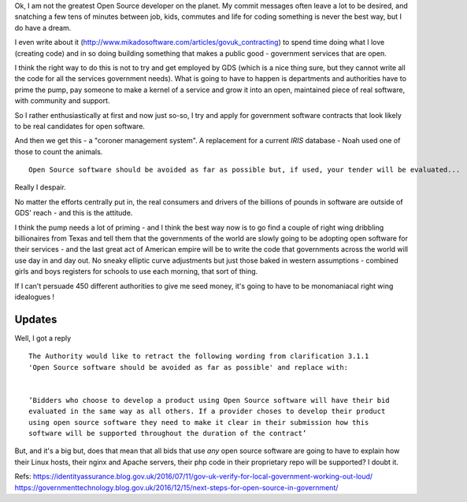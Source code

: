 Ok, I am not the greatest Open Source developer on the planet. My commit messages often leave a lot to be desired, and snatching a few tens of minutes between job, kids, commutes and life for coding something is never the best way, but I do have a dream.  

I even write about it (http://www.mikadosoftware.com/articles/govuk_contracting) to spend time doing what I love (creating code) and in so doing building something that makes a public good - government services that are open.

I think the right way to do this is not to try and get employed by GDS (which is a nice thing sure, but they cannot write all the code for all the services government needs).  What is going to have to happen is departments and authorities have to prime the pump, pay someone to make a kernel of a service and grow it into an open, maintained piece of real software, with community and support.

So I rather enthusiastically at first and now just so-so, I try and apply for government software contracts that look likely to be real candidates for open software.

And then we get this - a "coroner management system". A replacement for a current *IRIS* database - Noah used one of those to count the animals.

::

  Open Source software should be avoided as far as possible but, if used, your tender will be evaluated...
  
Really I despair.

No matter the efforts centrally put in, the real consumers and drivers of the billions of pounds in software are outside of GDS' reach - and this is the attitude.

I think the pump needs a lot of priming - and I think the best way now is to go find a couple of right wing dribbling billionaires from Texas and tell them that the governments of the world are slowly going to be adopting open software for their services  - and the last great act of American empire will be to write the code that governments across the world will use day in and day out. No sneaky elliptic curve adjustments but just those baked in western assumptions - combined girls and boys registers for schools to use each morning, that sort of thing.

If I can't persuade 450 different authorities to give me seed money, it's going to have to be monomaniacal right wing idealogues ! 

Updates
-------

Well, I got a reply ::

   The Authority would like to retract the following wording from clarification 3.1.1  
   'Open Source software should be avoided as far as possible' and replace with:


   ’Bidders who choose to develop a product using Open Source software will have their bid 
   evaluated in the same way as all others. If a provider choses to develop their product 
   using open source software they need to make it clear in their submission how this 
   software will be supported throughout the duration of the contract’ 


But, and it's a big but, does that mean that all bids that use *any* open source software
are going to have to explain how their Linux hosts, their nginx and Apache servers, their php code in their proprietary repo will be supported? I doubt it.




Refs:
https://identityassurance.blog.gov.uk/2016/07/11/gov-uk-verify-for-local-government-working-out-loud/
https://governmenttechnology.blog.gov.uk/2016/12/15/next-steps-for-open-source-in-government/